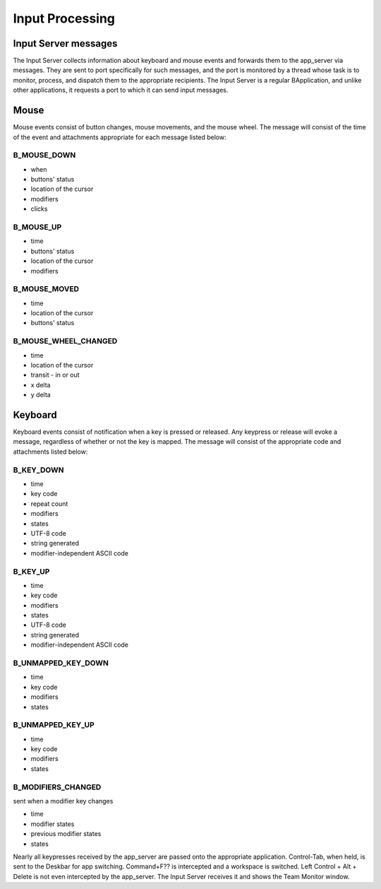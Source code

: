 Input Processing
================

Input Server messages
---------------------

The Input Server collects information about keyboard and mouse events
and forwards them to the app_server via messages. They are sent to port
specifically for such messages, and the port is monitored by a thread
whose task is to monitor, process, and dispatch them to the appropriate
recipients. The Input Server is a regular BApplication, and unlike other
applications, it requests a port to which it can send input messages.

Mouse
-----

Mouse events consist of button changes, mouse movements, and the mouse
wheel. The message will consist of the time of the event and attachments
appropriate for each message listed below:

B_MOUSE_DOWN
............

- when
- buttons' status
- location of the cursor
- modifiers
- clicks

B_MOUSE_UP
..........

- time
- buttons' status
- location of the cursor
- modifiers

B_MOUSE_MOVED
.............

- time
- location of the cursor
- buttons' status

B_MOUSE_WHEEL_CHANGED
.....................

- time
- location of the cursor
- transit - in or out
- x delta
- y delta

Keyboard
--------

Keyboard events consist of notification when a key is pressed or
released. Any keypress or release will evoke a message, regardless of
whether or not the key is mapped. The message will consist of the
appropriate code and attachments listed below:

B_KEY_DOWN
..........

- time
- key code
- repeat count
- modifiers
- states
- UTF-8 code
- string generated
- modifier-independent ASCII code

B_KEY_UP
........

- time
- key code
- modifiers
- states
- UTF-8 code
- string generated
- modifier-independent ASCII code

B_UNMAPPED_KEY_DOWN
...................

- time
- key code
- modifiers
- states

B_UNMAPPED_KEY_UP
.................

- time
- key code
- modifiers
- states

B_MODIFIERS_CHANGED
...................

sent when a modifier key changes

- time
- modifier states
- previous modifier states
- states

Nearly all keypresses received by the app_server are passed onto the
appropriate application. Control-Tab, when held, is sent to the Deskbar
for app switching. Command+F?? is intercepted and a workspace is
switched. Left Control + Alt + Delete is not even intercepted by the
app_server. The Input Server receives it and shows the Team Monitor
window.


